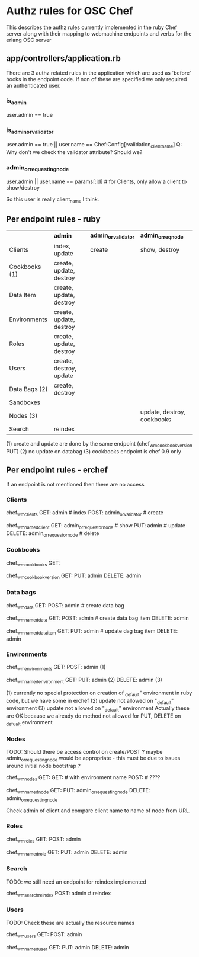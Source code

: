 * Authz rules for OSC Chef
This describes the authz rules currently implemented in the ruby
Chef server along with their mapping to webmachine endpoints and verbs
for the erlang OSC server

** app/controllers/application.rb
There are 3 authz related rules in the application which are used as `before`
hooks in the endpoint code.  If non of these are specified we only
required an authenticated user.

*** is_admin
user.admin  == true

*** is_admin_or_validator
user.admin == true || user.name == Chef:Config[:validation_client_name]
Q: Why don't we check the validator attribute? Should we?
*** admin_or_requesting_node
user.admin || user.name == params[:id] # for Clients, only allow a client to show/destroy
                                       # its own entry
So this user is really client_name I think.
** Per endpoint rules - ruby

|               | *admin*                 | *admin_or_validator* | *admin_or_req_node*        |
| Clients       | index, update           | create               | show, destroy              |
| Cookbooks (1) | create, update, destroy |                      |                            |
| Data Item     | create, update, destroy |                      |                            |
| Environments  | create, update, destroy |                      |                            |
| Roles         | create, update, destroy |                      |                            |
| Users         | create, destroy, update |                      |                            |
| Data Bags (2) | create, destroy         |                      |                            |
| Sandboxes     |                         |                      |                            |
| Nodes     (3) |                         |                      | update, destroy, cookbooks |
| Search        | reindex                 |                      |                            |

   (1) create and update are done by the same endpoint (chef_wm_cookbook_version PUT)
   (2) no update on databag
   (3) cookbooks endpoint is chef 0.9 only

** Per endpoint rules - erchef

   If an endpoint is not mentioned then there are no access
*** Clients

chef_wm_clients
    GET: admin  # index
    POST: admin_or_validator # create

chef_wm_named_client
    GET: admin_or_requestor_node # show
    PUT: admin  # update
    DELETE: admin_or_requestor_node  #  delete

*** Cookbooks

chef_wm_cookbooks
    GET:

chef_wm_cookbook_version
    GET:
    PUT: admin
    DELETE: admin

*** Data bags

chef_wm_data
    GET:
    POST: admin # create data bag

chef_wm_named_data
    GET:
    POST: admin  # create data bag item
    DELETE: admin

chef_wm_named_data_item
    GET:
    PUT: admin # update dag bag item
    DELETE: admin

*** Environments

chef_wm_environments
    GET:
    POST: admin (1)

chef_wm_named_environment
    GET:
    PUT: admin (2)
    DELETE: admin (3)

    (1) currently no special protection on creation of _default" environment
        in ruby code, but we have some in erchef
    (2) update not allowed on "_default" environment
    (3) update not allowed on "_default" environment
    Actually these are OK because we already do method not allowed for
    PUT, DELETE on _defualt environment

*** Nodes

TODO: Should there be access control on create/POST ?
maybe admin_or_requesting_node would be appropriate - this must
be due to issues around initial node bootstrap ?


chef_wm_nodes
    GET:
    GET:  # with environment name
    POST: # ????

chef_wm_named_node
    GET:
    PUT: admin_or_requesting_node
    DELETE: admin_or_requesting_node

Check admin of client and compare client name to name of node from URL.
*** Roles

chef_wm_roles
    GET:
    POST: admin

chef_wm_named_role
    GET:
    PUT: admin
    DELETE: admin

*** Search

    TODO:  we still need an endpoint for reindex implemented

chef_wm_search_reindex
    POST: admin # reindex

*** Users

TODO: Check these are actually the resource names

chef_wm_users
    GET:
    POST: admin

chef_wm_named_user
    GET:
    PUT: admin
    DELETE: admin
